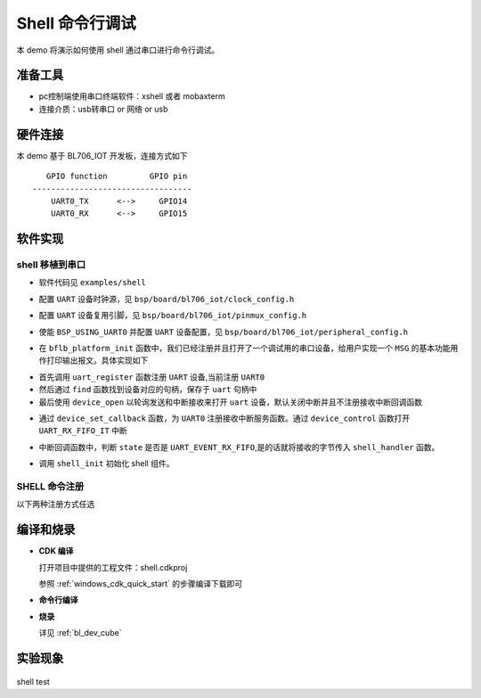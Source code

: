 Shell 命令行调试
====================

本 demo 将演示如何使用 shell 通过串口进行命令行调试。

准备工具
-----------------------

- pc控制端使用串口终端软件：xshell 或者 mobaxterm
- 连接介质：usb转串口 or 网络 or usb

硬件连接
-----------------------------

本 demo 基于 BL706_IOT 开发板，连接方式如下

::

       GPIO function         GPIO pin
    ----------------------------------
        UART0_TX      <-->     GPIO14
        UART0_RX      <-->     GPIO15


软件实现
-------------------------

shell 移植到串口
^^^^^^^^^^^^^^^^^^^^

-  软件代码见 ``examples/shell``

.. code-block:: C
    :linenos:

    #define BSP_UART_CLOCK_SOURCE  ROOT_CLOCK_SOURCE_PLL_96M
    #define BSP_UART_CLOCK_DIV  0

-  配置 ``UART`` 设备时钟源，见 ``bsp/board/bl706_iot/clock_config.h``

.. code-block:: C
    :linenos:

    #define CONFIG_GPIO14_FUNC GPIO_FUN_UART0_TX
    #define CONFIG_GPIO15_FUNC GPIO_FUN_UART0_RX

-  配置 ``UART`` 设备复用引脚，见 ``bsp/board/bl706_iot/pinmux_config.h``

.. code-block:: C
    :linenos:

    #define BSP_USING_UART0

    #if defined(BSP_USING_UART0)
    #ifndef UART0_CONFIG
    #define UART0_CONFIG \
    {   \
    .id = 0, \
    .baudrate = 2000000,\
    .databits = UART_DATA_LEN_8, \
    .stopbits = UART_STOP_ONE, \
    .parity = UART_PAR_NONE, \
    .fifo_threshold = 1, \
    }
    #endif
    #endif

-  使能 ``BSP_USING_UART0`` 并配置 ``UART`` 设备配置，见 ``bsp/board/bl706_iot/peripheral_config.h``

.. code-block:: C
    :linenos:

    bflb_platform_init();

-  在 ``bflb_platform_init`` 函数中，我们已经注册并且打开了一个调试用的串口设备，给用户实现一个 ``MSG`` 的基本功能用作打印输出报文。具体实现如下

.. code-block:: C
    :linenos:

        uart_register(board_get_debug_uart_index(), "debug_log");
        struct device *uart = device_find("debug_log");

        if (uart)
        {
            device_open(uart, DEVICE_OFLAG_STREAM_TX | DEVICE_OFLAG_INT_RX);
            device_set_callback(uart, NULL);
            device_control(uart, DEVICE_CTRL_CLR_INT, (void *)(UART_RX_FIFO_IT));
        }

- 首先调用 ``uart_register`` 函数注册  ``UART`` 设备,当前注册 ``UART0``
- 然后通过 ``find`` 函数找到设备对应的句柄，保存于 ``uart`` 句柄中
- 最后使用 ``device_open`` 以轮询发送和中断接收来打开 ``uart`` 设备，默认关闭中断并且不注册接收中断回调函数

.. code-block:: C
    :linenos:

    struct device *uart = device_find("debug_log");
    if (uart) {
        device_set_callback(uart, shell_irq_callback);
        device_control(uart, DEVICE_CTRL_SET_INT, (void *)(UART_RX_FIFO_IT));
    }

-  通过 ``device_set_callback`` 函数，为 ``UART0`` 注册接收中断服务函数。通过 ``device_control`` 函数打开 ``UART_RX_FIFO_IT`` 中断

.. code-block:: C
    :linenos:

    void shell_irq_callback(struct device *dev, void *args, uint32_t size, uint32_t state)
    {
        uint8_t data;
        if (state == UART_EVENT_RX_FIFO) {
            data = *(uint8_t *)args;
            shell_handler(data);
        }
    }

-  中断回调函数中，判断 ``state`` 是否是 ``UART_EVENT_RX_FIFO``,是的话就将接收的字节传入 ``shell_handler`` 函数。


.. code-block:: C
    :linenos:

    shell_init();

-   调用 ``shell_init`` 初始化 shell 组件。


SHELL 命令注册
^^^^^^^^^^^^^^^^^^^^

以下两种注册方式任选

.. code-block:: C
    :linenos:

    void hellowd()
    {
        MSG("hello World\r\n");
    }

    int echo(int argc, char *argv[])
    {
        MSG("%dparameter(s)\r\n", argc);

        for (uint8_t i = 1; i < argc; i++) {
            MSG("%s\r\n", argv[i]);
        }

        return 0;
    }

    SHELL_CMD_EXPORT(hellowd, hellowd test)
    SHELL_CMD_EXPORT(echo, echo test)

.. code-block:: C
    :linenos:

    void hellowd()
    {
        MSG("hello World\r\n");
    }

    int cmd_echo(int argc, char *argv[])
    {
        MSG("%dparameter(s)\r\n", argc);

        for (uint8_t i = 1; i < argc; i++) {
            MSG("%s\r\n", argv[i]);
        }

        return 0;
    }

    SHELL_CMD_EXPORT_ALIAS(hellowd, hellwd,hellowd test)
    SHELL_CMD_EXPORT_ALIAS(cmd_echo, echo,echo test)


编译和烧录
-----------------------------

-  **CDK 编译**

   打开项目中提供的工程文件：shell.cdkproj

   参照 :ref:`windows_cdk_quick_start` 的步骤编译下载即可

-  **命令行编译**

.. code-block:: bash
   :linenos:

    $ cd <sdk_path>/bl_mcu_sdk
    $ make BOARD=bl706_iot APP=shell SUPPORT_SHELL=y

-  **烧录**

   详见 :ref:`bl_dev_cube`


实验现象
-----------------------------

.. figure:: img/shell_demo.gif
   :alt:

shell test

